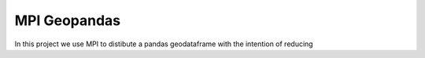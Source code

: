 #############
MPI Geopandas
#############

In this project we use MPI to distibute a pandas geodataframe with the intention of reducing
